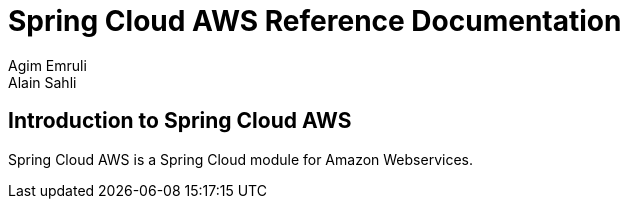 = Spring Cloud AWS Reference Documentation
Agim Emruli; Alain Sahli

== Introduction to Spring Cloud AWS
Spring Cloud AWS is a Spring Cloud module for Amazon Webservices.